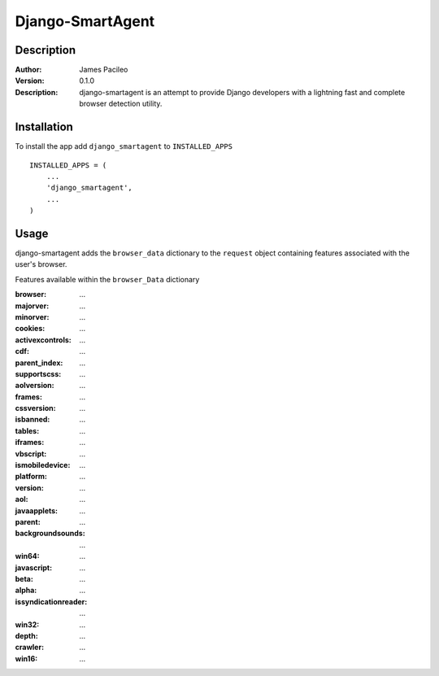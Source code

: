 ======
Django-SmartAgent
======
Description
------

:Author:
    James Pacileo

:Version:
    0.1.0

:Description:
    django-smartagent is an attempt to provide Django developers with a lightning fast and complete browser detection utility.


Installation
------

To install the app add ``django_smartagent`` to ``INSTALLED_APPS``

::

    INSTALLED_APPS = (
        ...
        'django_smartagent',
        ...
    )


Usage
------

django-smartagent adds the ``browser_data`` dictionary to the ``request`` object containing features associated with the user's browser.

Features available within the ``browser_Data`` dictionary

:browser:
    ...

:majorver:
    ...

:minorver:
    ...

:cookies:
    ...

:activexcontrols:
    ...

:cdf:
    ...

:parent_index:
    ...

:supportscss:
    ...

:aolversion:
    ...

:frames:
    ...

:cssversion:
    ...

:isbanned:
    ...

:tables:
    ...

:iframes:
    ...

:vbscript:
    ...

:ismobiledevice:
    ...

:platform:
    ...

:version:
    ...

:aol:
    ...

:javaapplets:
    ...

:parent:
    ...

:backgroundsounds:
    ...

:win64:
    ...

:javascript:
    ...

:beta:
    ...

:alpha:
    ...

:issyndicationreader:
    ...

:win32:
    ...

:depth:
    ...

:crawler:
    ...

:win16:
    ...
